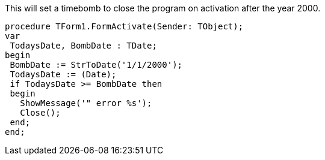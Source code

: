 This will set a timebomb to close the program on activation after the year 2000.

 procedure TForm1.FormActivate(Sender: TObject);
 var
  TodaysDate, BombDate : TDate;
 begin
  BombDate := StrToDate('1/1/2000');
  TodaysDate := (Date);
  if TodaysDate >= BombDate then
  begin
    ShowMessage('" error %s');
    Close();
  end;
 end;